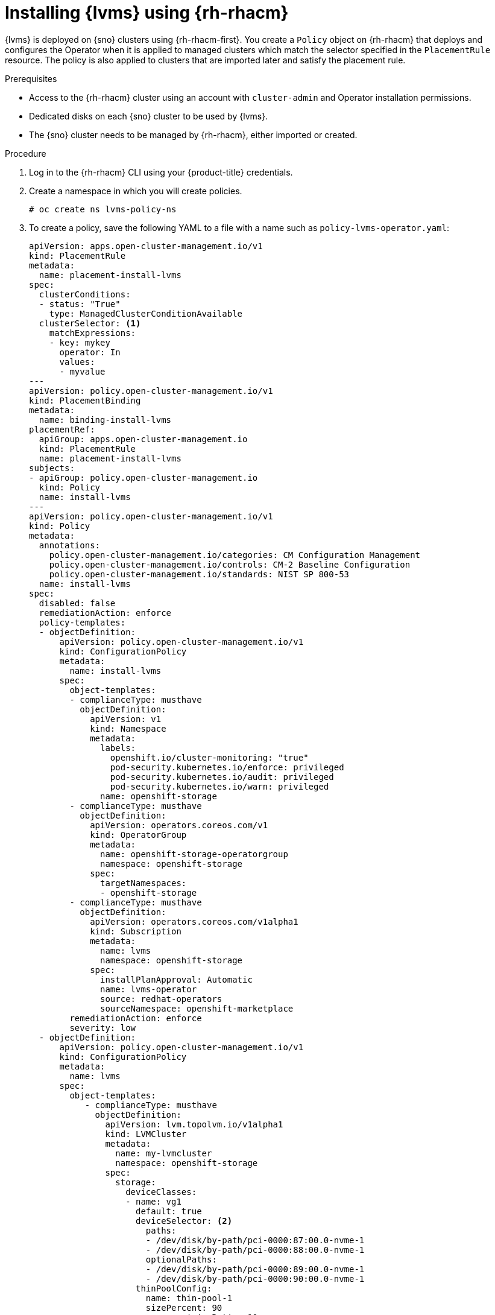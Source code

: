 // Module included in the following assemblies:
//
// storage/persistent_storage/persistent_storage_local/persistent-storage-using-lvms.adoc

:_mod-docs-content-type: PROCEDURE
[id="lvms-installing-odf-logical-volume-manager-operator-using-rhacm_{context}"]
= Installing {lvms} using {rh-rhacm}

{lvms} is deployed on {sno} clusters using {rh-rhacm-first}.
You create a `Policy` object on {rh-rhacm} that deploys and configures the Operator when it is applied to managed clusters which match the selector specified in the `PlacementRule` resource.
The policy is also applied to clusters that are imported later and satisfy the placement rule.

.Prerequisites
* Access to the {rh-rhacm} cluster using an account with `cluster-admin` and Operator installation permissions.
* Dedicated disks on each {sno} cluster to be used by {lvms}.
* The {sno} cluster needs to be managed by {rh-rhacm}, either imported or created.

.Procedure

. Log in to the {rh-rhacm} CLI using your {product-title} credentials.

. Create a namespace in which you will create policies.
+
[source,terminal]
----
# oc create ns lvms-policy-ns
----

. To create a policy, save the following YAML to a file with a name such as `policy-lvms-operator.yaml`:
+
[source,yaml]
----
apiVersion: apps.open-cluster-management.io/v1
kind: PlacementRule
metadata:
  name: placement-install-lvms
spec:
  clusterConditions:
  - status: "True"
    type: ManagedClusterConditionAvailable
  clusterSelector: <1>
    matchExpressions:
    - key: mykey
      operator: In
      values:
      - myvalue
---
apiVersion: policy.open-cluster-management.io/v1
kind: PlacementBinding
metadata:
  name: binding-install-lvms
placementRef:
  apiGroup: apps.open-cluster-management.io
  kind: PlacementRule
  name: placement-install-lvms
subjects:
- apiGroup: policy.open-cluster-management.io
  kind: Policy
  name: install-lvms
---
apiVersion: policy.open-cluster-management.io/v1
kind: Policy
metadata:
  annotations:
    policy.open-cluster-management.io/categories: CM Configuration Management
    policy.open-cluster-management.io/controls: CM-2 Baseline Configuration
    policy.open-cluster-management.io/standards: NIST SP 800-53
  name: install-lvms
spec:
  disabled: false
  remediationAction: enforce
  policy-templates:
  - objectDefinition:
      apiVersion: policy.open-cluster-management.io/v1
      kind: ConfigurationPolicy
      metadata:
        name: install-lvms
      spec:
        object-templates:
        - complianceType: musthave
          objectDefinition:
            apiVersion: v1
            kind: Namespace
            metadata:
              labels:
                openshift.io/cluster-monitoring: "true"
                pod-security.kubernetes.io/enforce: privileged
                pod-security.kubernetes.io/audit: privileged
                pod-security.kubernetes.io/warn: privileged
              name: openshift-storage
        - complianceType: musthave
          objectDefinition:
            apiVersion: operators.coreos.com/v1
            kind: OperatorGroup
            metadata:
              name: openshift-storage-operatorgroup
              namespace: openshift-storage
            spec:
              targetNamespaces:
              - openshift-storage
        - complianceType: musthave
          objectDefinition:
            apiVersion: operators.coreos.com/v1alpha1
            kind: Subscription
            metadata:
              name: lvms
              namespace: openshift-storage
            spec:
              installPlanApproval: Automatic
              name: lvms-operator
              source: redhat-operators
              sourceNamespace: openshift-marketplace
        remediationAction: enforce
        severity: low
  - objectDefinition:
      apiVersion: policy.open-cluster-management.io/v1
      kind: ConfigurationPolicy
      metadata:
        name: lvms
      spec:
        object-templates:
           - complianceType: musthave
             objectDefinition:
               apiVersion: lvm.topolvm.io/v1alpha1
               kind: LVMCluster
               metadata:
                 name: my-lvmcluster
                 namespace: openshift-storage
               spec:
                 storage:
                   deviceClasses:
                   - name: vg1
                     default: true
                     deviceSelector: <2>
                       paths:
                       - /dev/disk/by-path/pci-0000:87:00.0-nvme-1
                       - /dev/disk/by-path/pci-0000:88:00.0-nvme-1
                       optionalPaths:
                       - /dev/disk/by-path/pci-0000:89:00.0-nvme-1
                       - /dev/disk/by-path/pci-0000:90:00.0-nvme-1
                     thinPoolConfig:
                       name: thin-pool-1
                       sizePercent: 90
                       overprovisionRatio: 10
                     nodeSelector: <3>
                       nodeSelectorTerms:
                       - matchExpressions:
                           - key: app
                             operator: In
                             values:
                             - test1
        remediationAction: enforce
        severity: low
----
<1> Replace the key and value in `PlacementRule.spec.clusterSelector` to match the labels set on the {sno} clusters on which you want to install {lvms}.
<2> Optional. To control or restrict the volume group to your preferred devices, you can manually specify the local paths of the devices in the `deviceSelector` section of the `LVMCluster` YAML. The `paths` section refers to devices the `LVMCluster` adds, which means those paths must exist. The `optionalPaths` section refers to devices the `LVMCluster` might add. You must specify at least one of `paths` or `optionalPaths` when specifying the `deviceSelector` section. If you specify `paths`, it is not mandatory to specify `optionalPaths`. If you specify `optionalPaths`, it is not mandatory to specify `paths` but at least one optional path must be present on the node. If you do not specify any paths, it will add all unused devices on the node.
<3> To add a node filter, which is a subset of the additional worker nodes, specify the required filter in the `nodeSelector` section. {lvms} detects and uses the additional worker nodes when the new nodes show up.
+
--
[IMPORTANT]
====
This `nodeSelector` node filter matching is not the same as the pod label matching.
====
--

. Create the policy in the namespace by running the following command:
+
[source,terminal]
----
# oc create -f policy-lvms-operator.yaml -n lvms-policy-ns <1>
----
<1> The `policy-lvms-operator.yaml` is the name of the file to which the policy is saved.

+
This creates a `Policy`, a `PlacementRule`, and a `PlacementBinding` object in the `lvms-policy-ns` namespace.
The policy creates a `Namespace`, `OperatorGroup`, `Subscription`, and `LVMCluster` resource on the clusters that match the placement rule.
This deploys the Operator on the {sno} clusters which match the selection criteria and configures it to set up the required resources to provision storage.
The Operator uses all the disks specified in the `LVMCluster` CR.
If no disks are specified, the Operator uses all the unused disks on the {sno} node.
+
[IMPORTANT]
====
After a device is added to the `LVMCluster`, it cannot be removed.
====

